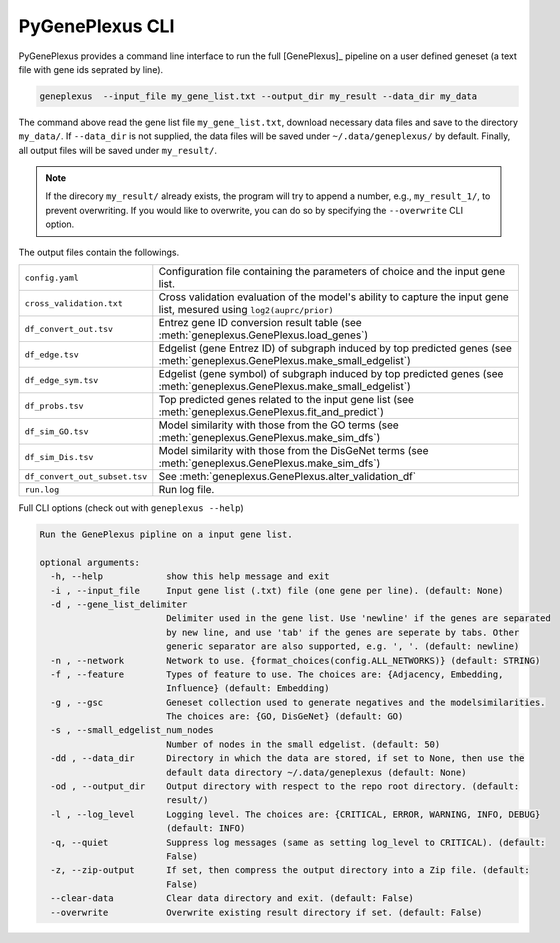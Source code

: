 PyGenePlexus CLI
================

PyGenePlexus provides a command line interface to run the full [GenePlexus]_
pipeline on a user defined geneset (a text file with gene ids seprated by line).

.. code-block:: bash

   geneplexus  --input_file my_gene_list.txt --output_dir my_result --data_dir my_data

The command above read the gene list file ``my_gene_list.txt``, download necessary
data files and save to the directory ``my_data/``. If ``--data_dir`` is not supplied,
the data files will be saved under ``~/.data/geneplexus/`` by default. Finally, all
output files will be saved under ``my_result/``.

.. note::

    If the direcory ``my_result/`` already exists, the program will try to append
    a number, e.g., ``my_result_1/``, to prevent overwriting. If you would like
    to overwrite, you can do so by specifying the ``--overwrite`` CLI option.

The output files contain the followings.

============================= ====================================================================
``config.yaml``               Configuration file containing the parameters of choice and the input
                              gene list.
``cross_validation.txt``      Cross validation evaluation of the model's ability to capture the
                              input gene list, mesured using ``log2(auprc/prior)``
``df_convert_out.tsv``        Entrez gene ID conversion result table
                              (see :meth:`geneplexus.GenePlexus.load_genes`)
``df_edge.tsv``               Edgelist (gene Entrez ID) of subgraph induced by top predicted genes
                              (see :meth:`geneplexus.GenePlexus.make_small_edgelist`)
``df_edge_sym.tsv``           Edgelist (gene symbol) of subgraph induced by top predicted genes
                              (see :meth:`geneplexus.GenePlexus.make_small_edgelist`)
``df_probs.tsv``              Top predicted genes related to the input gene list
                              (see :meth:`geneplexus.GenePlexus.fit_and_predict`)
``df_sim_GO.tsv``             Model similarity with those from the GO terms
                              (see :meth:`geneplexus.GenePlexus.make_sim_dfs`)
``df_sim_Dis.tsv``            Model similarity with those from the DisGeNet terms
                              (see :meth:`geneplexus.GenePlexus.make_sim_dfs`)
``df_convert_out_subset.tsv`` See :meth:`geneplexus.GenePlexus.alter_validation_df`
``run.log``                   Run log file.
============================= ====================================================================

Full CLI options (check out with ``geneplexus --help``)

.. code-block:: text

    Run the GenePlexus pipline on a input gene list.

    optional arguments:
      -h, --help            show this help message and exit
      -i , --input_file     Input gene list (.txt) file (one gene per line). (default: None)
      -d , --gene_list_delimiter
                            Delimiter used in the gene list. Use 'newline' if the genes are separated
                            by new line, and use 'tab' if the genes are seperate by tabs. Other
                            generic separator are also supported, e.g. ', '. (default: newline)
      -n , --network        Network to use. {format_choices(config.ALL_NETWORKS)} (default: STRING)
      -f , --feature        Types of feature to use. The choices are: {Adjacency, Embedding,
                            Influence} (default: Embedding)
      -g , --gsc            Geneset collection used to generate negatives and the modelsimilarities.
                            The choices are: {GO, DisGeNet} (default: GO)
      -s , --small_edgelist_num_nodes
                            Number of nodes in the small edgelist. (default: 50)
      -dd , --data_dir      Directory in which the data are stored, if set to None, then use the
                            default data directory ~/.data/geneplexus (default: None)
      -od , --output_dir    Output directory with respect to the repo root directory. (default:
                            result/)
      -l , --log_level      Logging level. The choices are: {CRITICAL, ERROR, WARNING, INFO, DEBUG}
                            (default: INFO)
      -q, --quiet           Suppress log messages (same as setting log_level to CRITICAL). (default:
                            False)
      -z, --zip-output      If set, then compress the output directory into a Zip file. (default:
                            False)
      --clear-data          Clear data directory and exit. (default: False)
      --overwrite           Overwrite existing result directory if set. (default: False)

